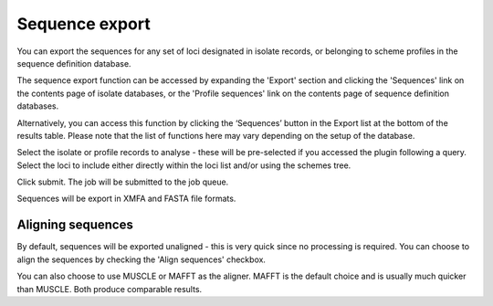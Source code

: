 ***************
Sequence export
***************
You can export the sequences for any set of loci designated in isolate records,
or belonging to scheme profiles in the sequence definition database.

The sequence export function can be accessed by expanding the 'Export' section
and clicking the 'Sequences' link on the contents page of isolate databases, or the 
'Profile sequences' link on the contents page of sequence definition databases.

.. image:: /images/data_export/sequence_export.png

Alternatively, you can access this function by clicking the ‘Sequences’ button
in the Export list at the bottom of the results table. Please note that the
list of functions here may vary depending on the setup of the database.

.. image:: /images/data_export/sequence_export2.png

Select the isolate or profile records to analyse - these will be pre-selected
if you accessed the plugin following a query. Select the loci to include either
directly within the loci list and/or using the schemes tree.

.. image:: /images/data_export/sequence_export3.png

Click submit. The job will be submitted to the job queue.

Sequences will be export in XMFA and FASTA file formats.

.. image:: /images/data_export/sequence_export4.png

Aligning sequences
==================
By default, sequences will be exported unaligned - this is very quick since no 
processing is required.  You can choose to align the sequences by checking 
the 'Align sequences' checkbox.

.. image:: /images/data_export/sequence_export5.png

You can also choose to use MUSCLE or MAFFT as the aligner.  MAFFT is the 
default choice and is usually much quicker than MUSCLE.  Both produce 
comparable results.
